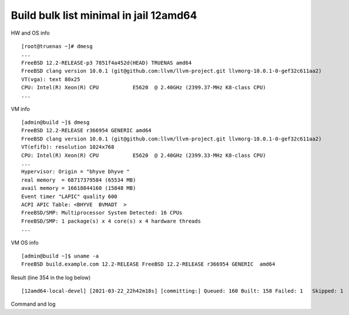 .. _ug_example_bulk_minimal_12amd64:

Build bulk list minimal in jail 12amd64
---------------------------------------

HW and OS info ::

   [root@truenas ~]# dmesg
   ...
   FreeBSD 12.2-RELEASE-p3 7851f4a452d(HEAD) TRUENAS amd64
   FreeBSD clang version 10.0.1 (git@github.com:llvm/llvm-project.git llvmorg-10.0.1-0-gef32c611aa2)
   VT(vga): text 80x25
   CPU: Intel(R) Xeon(R) CPU           E5620  @ 2.40GHz (2399.37-MHz K8-class CPU)
   ...

VM info ::

  [admin@build ~]$ dmesg
  FreeBSD 12.2-RELEASE r366954 GENERIC amd64
  FreeBSD clang version 10.0.1 (git@github.com:llvm/llvm-project.git llvmorg-10.0.1-0-gef32c611aa2)
  VT(efifb): resolution 1024x768
  CPU: Intel(R) Xeon(R) CPU           E5620  @ 2.40GHz (2399.33-MHz K8-class CPU)
  ...
  Hypervisor: Origin = "bhyve bhyve "
  real memory  = 68717379584 (65534 MB)
  avail memory = 16618844160 (15848 MB)
  Event timer "LAPIC" quality 600
  ACPI APIC Table: <BHYVE  BVMADT  >
  FreeBSD/SMP: Multiprocessor System Detected: 16 CPUs
  FreeBSD/SMP: 1 package(s) x 4 core(s) x 4 hardware threads
  ...

VM OS info ::
  
  [admin@build ~]$ uname -a
  FreeBSD build.example.com 12.2-RELEASE FreeBSD 12.2-RELEASE r366954 GENERIC  amd64
   
Result (line 354 in the log below) ::

   [12amd64-local-devel] [2021-03-22_22h42m18s] [committing:] Queued: 160 Built: 158 Failed: 1   Skipped: 1   Ignored: 0   Tobuild: 0    Time: 01:52:20

Command and log

.. code-block:: sh
   :emphasize-lines: 1,354
   :linenos:

   [root@build /usr/home/admin]# poudriere bulk -j 12amd64 -p local -z devel -f /usr/local/etc/poudriere.d/pkglist_amd64/minimal
   [00:00:01] Creating the reference jail... done
   [00:00:09] Mounting system devices for 12amd64-local-devel
   [00:00:09] Mounting ports/packages/distfiles
   [00:00:09] Converting package repository to new format
   [00:00:09] Stashing existing package repository
   [00:00:09] Mounting packages from: /zroot/poudriere/data/packages/12amd64-local-devel
   /etc/resolv.conf -> /zroot/poudriere/data/.m/12amd64-local-devel/ref/etc/resolv.conf
   [00:00:09] Starting jail 12amd64-local-devel
   [00:00:10] Logs: /zroot/poudriere/data/logs/bulk/12amd64-local-devel/2021-03-22_22h42m18s
   [00:00:10] WWW: http://build.example.com//build.html?mastername=12amd64-local-devel&build=2021-03-22_22h42m18s
   [00:00:10] Loading MOVED for /zroot/poudriere/data/.m/12amd64-local-devel/ref/usr/ports
   [00:00:16] Ports supports: FLAVORS SELECTED_OPTIONS
   [00:00:16] Gathering ports metadata
   [00:00:19] Calculating ports order and dependencies
   [00:00:19] pkg package missing, skipping sanity
   [00:00:19] Skipping incremental rebuild and repository sanity checks
   [00:00:25] Cleaning the build queue
   [00:00:26] Sanity checking build queue
   [00:00:26] Processing PRIORITY_BOOST
   [00:00:26] Balancing pool
   [00:00:26] Recording filesystem state for prepkg... done
   [00:00:26] Building 160 packages using 16 builders
   [00:00:26] Starting/Cloning builders
   [00:01:26] Hit CTRL+t at any time to see build progress and stats
   [00:01:26] [01] [00:00:00] Building ports-mgmt/pkg | pkg-1.16.3
   [00:03:30] [01] [00:02:04] Finished ports-mgmt/pkg | pkg-1.16.3: Success
   [00:03:30] [01] [00:00:00] Building print/indexinfo | indexinfo-0.3.1
   [00:03:30] [02] [00:00:00] Building devel/pkgconf | pkgconf-1.7.4,1
   [00:03:30] [03] [00:00:00] Building lang/perl5.32 | perl5-5.32.1_1
   [00:03:30] [04] [00:00:00] Building converters/libiconv | libiconv-1.16
   [00:03:30] [05] [00:00:00] Building textproc/xmlcatmgr | xmlcatmgr-2.2_2
   [00:03:30] [06] [00:00:00] Building devel/autoconf-wrapper | autoconf-wrapper-20131203
   [00:03:30] [07] [00:00:00] Building textproc/expat2 | expat-2.2.10
   [00:03:30] [08] [00:00:00] Building devel/pcre | pcre-8.44
   [00:03:30] [09] [00:00:00] Building lang/tcl86 | tcl86-8.6.11_1
   [00:03:30] [10] [00:00:00] Building devel/libedit | libedit-3.1.20191231,1
   [00:03:30] [11] [00:00:00] Building devel/npth | npth-1.6
   [00:03:31] [12] [00:00:00] Building print/libpaper | libpaper-1.1.24.4
   [00:03:31] [13] [00:00:00] Building devel/cvsps | cvsps-2.1_2
   [00:03:31] [14] [00:00:00] Building ports-mgmt/portmaster | portmaster-3.19_27
   [00:03:42] [06] [00:00:12] Finished devel/autoconf-wrapper | autoconf-wrapper-20131203: Success
   [00:03:42] [01] [00:00:12] Finished print/indexinfo | indexinfo-0.3.1: Success
   [00:03:43] [06] [00:00:00] Building devel/libunistring | libunistring-0.9.10_1
   [00:03:43] [15] [00:00:00] Building devel/gettext-runtime | gettext-runtime-0.21
   [00:03:43] [16] [00:00:00] Building devel/libtextstyle | libtextstyle-0.21
   [00:03:43] [01] [00:00:00] Building devel/libffi | libffi-3.3_1
   [00:03:44] [14] [00:00:13] Finished ports-mgmt/portmaster | portmaster-3.19_27: Success
   [00:03:45] [14] [00:00:00] Building devel/readline | readline-8.1.0
   [00:03:51] [13] [00:00:20] Finished devel/cvsps | cvsps-2.1_2: Success
   [00:03:57] [05] [00:00:27] Finished textproc/xmlcatmgr | xmlcatmgr-2.2_2: Success
   [00:03:57] [05] [00:00:00] Building textproc/iso8879 | iso8879-1986_3
   [00:03:58] [13] [00:00:01] Building textproc/xmlcharent | xmlcharent-0.3_2
   [00:03:59] [12] [00:00:28] Finished print/libpaper | libpaper-1.1.24.4: Success
   [00:04:00] [12] [00:00:00] Building textproc/sdocbook-xml | sdocbook-xml-1.1_2,2
   [00:04:01] [11] [00:00:31] Finished devel/npth | npth-1.6: Success
   [00:04:04] [13] [00:00:07] Finished textproc/xmlcharent | xmlcharent-0.3_2: Success
   [00:04:04] [05] [00:00:07] Finished textproc/iso8879 | iso8879-1986_3: Success
   [00:04:05] [11] [00:00:01] Building textproc/docbook-xml | docbook-xml-5.0_3
   [00:04:05] [05] [00:00:00] Building textproc/docbook-sgml | docbook-sgml-4.5_1
   [00:04:06] [12] [00:00:06] Finished textproc/sdocbook-xml | sdocbook-xml-1.1_2,2: Success
   [00:04:14] [05] [00:00:09] Finished textproc/docbook-sgml | docbook-sgml-4.5_1: Success
   [00:04:15] [11] [00:00:11] Finished textproc/docbook-xml | docbook-xml-5.0_3: Success
   [00:04:16] [05] [00:00:00] Building textproc/docbook | docbook-1.5
   [00:04:17] [01] [00:00:34] Finished devel/libffi | libffi-3.3_1: Success
   [00:04:19] [02] [00:00:49] Finished devel/pkgconf | pkgconf-1.7.4,1: Success
   [00:04:19] [01] [00:00:00] Building textproc/libxml2 | libxml2-2.9.10_3
   [00:04:19] [02] [00:00:00] Building www/libnghttp2 | libnghttp2-1.43.0
   [00:04:19] [11] [00:00:00] Building security/libtasn1 | libtasn1-4.16.0_1
   [00:04:19] [12] [00:00:00] Building devel/libunwind | libunwind-20201110
   [00:04:22] [05] [00:00:06] Finished textproc/docbook | docbook-1.5: Success
   [00:04:23] [05] [00:00:00] Building textproc/docbook-xsl | docbook-xsl-1.79.1_1,1
   [00:04:23] [07] [00:00:53] Finished textproc/expat2 | expat-2.2.10: Success
   [00:04:33] [10] [00:01:03] Finished devel/libedit | libedit-3.1.20191231,1: Success
   [00:04:43] [14] [00:00:58] Finished devel/readline | readline-8.1.0: Success
   [00:04:48] [04] [00:01:18] Finished converters/libiconv | libiconv-1.16: Success
   [00:05:05] [11] [00:00:46] Finished security/libtasn1 | libtasn1-4.16.0_1: Success
   [00:05:08] [02] [00:00:49] Finished www/libnghttp2 | libnghttp2-1.43.0: Success
   [00:05:25] [15] [00:01:42] Finished devel/gettext-runtime | gettext-runtime-0.21: Success
   [00:05:26] [02] [00:00:00] Building devel/gmake | gmake-4.3_2
   [00:05:26] [04] [00:00:00] Building archivers/gtar | gtar-1.34
   [00:05:26] [05] [00:01:03] Finished textproc/docbook-xsl | docbook-xsl-1.79.1_1,1: Success
   [00:05:42] [12] [00:01:23] Finished devel/libunwind | libunwind-20201110: Success
   [00:05:59] [02] [00:00:33] Finished devel/gmake | gmake-4.3_2: Success
   [00:05:59] [02] [00:00:00] Building textproc/libyaml | libyaml-0.2.5
   [00:05:59] [05] [00:00:00] Building devel/libltdl | libltdl-2.4.6
   [00:05:59] [07] [00:00:00] Building databases/db5 | db5-5.3.28_7
   [00:05:59] [10] [00:00:00] Building devel/xxhash | xxhash-0.8.0
   [00:06:20] [10] [00:00:21] Finished devel/xxhash | xxhash-0.8.0: Success
   [00:06:22] [05] [00:00:23] Finished devel/libltdl | libltdl-2.4.6: Success
   [00:06:33] [02] [00:00:34] Finished textproc/libyaml | libyaml-0.2.5: Success
   [00:06:49] [16] [00:03:06] Finished devel/libtextstyle | libtextstyle-0.21: Success
   [00:06:51] [02] [00:00:00] Building devel/gettext-tools | gettext-tools-0.21
   [00:07:02] [04] [00:01:36] Finished archivers/gtar | gtar-1.34: Success
   [00:07:09] [09] [00:03:39] Finished lang/tcl86 | tcl86-8.6.11_1: Success
   [00:07:10] [04] [00:00:00] Building databases/sqlite3 | sqlite3-3.34.1,1
   [00:07:14] [01] [00:02:55] Finished textproc/libxml2 | libxml2-2.9.10_3: Success
   [00:07:57] [06] [00:04:14] Finished devel/libunistring | libunistring-0.9.10_1: Success
   [00:07:58] [01] [00:00:00] Building dns/libidn2 | libidn2-2.3.0_1
   [00:08:35] [01] [00:00:37] Finished dns/libidn2 | libidn2-2.3.0_1: Success
   [00:08:59] [08] [00:05:29] Finished devel/pcre | pcre-8.44: Success
   [00:12:13] [07] [00:06:14] Finished databases/db5 | db5-5.3.28_7: Success
   [00:12:16] [04] [00:05:06] Finished databases/sqlite3 | sqlite3-3.34.1,1: Success
   [00:14:10] [02] [00:07:19] Finished devel/gettext-tools | gettext-tools-0.21: Success
   [00:14:12] [01] [00:00:00] Building lang/python37 | python37-3.7.10
   [00:14:12] [02] [00:00:00] Building security/libgpg-error | libgpg-error-1.41
   [00:14:12] [04] [00:00:00] Building security/rhash | rhash-1.4.1
   [00:14:12] [05] [00:00:00] Building databases/gdbm | gdbm-1.19
   [00:14:12] [06] [00:00:00] Building misc/getopt | getopt-1.1.6
   [00:14:22] [06] [00:00:10] Finished misc/getopt | getopt-1.1.6: Success
   [00:14:45] [04] [00:00:33] Finished security/rhash | rhash-1.4.1: Success
   [00:14:46] [05] [00:00:34] Finished databases/gdbm | gdbm-1.19: Success
   [00:14:46] [04] [00:00:00] Building devel/apr1 | apr-1.7.0.1.6.1_1
   [00:14:48] [02] [00:00:36] Finished security/libgpg-error | libgpg-error-1.41: Success
   [00:14:49] [02] [00:00:00] Building security/libassuan | libassuan-2.5.4
   [00:15:07] [02] [00:00:18] Finished security/libassuan | libassuan-2.5.4: Success
   [00:15:08] [02] [00:00:00] Building security/pinentry-curses | pinentry-curses-1.1.1
   [00:15:11] [03] [00:11:41] Finished lang/perl5.32 | perl5-5.32.1_1: Success
   [00:15:15] [03] [00:00:00] Building devel/p5-Locale-gettext | p5-Locale-gettext-1.07
   [00:15:15] [05] [00:00:00] Building textproc/p5-Unicode-EastAsianWidth | p5-Unicode-EastAsianWidth-12.0
   [00:15:15] [06] [00:00:00] Building converters/p5-Text-Unidecode | p5-Text-Unidecode-1.30
   [00:15:15] [07] [00:00:00] Building devel/p5-Locale-libintl | p5-Locale-libintl-1.32
   [00:15:15] [08] [00:00:00] Building security/ca_root_nss | ca_root_nss-3.63
   [00:15:15] [10] [00:00:00] Building converters/p5-Encode-Locale | p5-Encode-Locale-1.05
   [00:15:15] [09] [00:00:00] Building devel/p5-TimeDate | p5-TimeDate-2.33,1
   [00:15:15] [11] [00:00:00] Building security/libksba | libksba-1.5.0
   [00:15:15] [12] [00:00:00] Building devel/p5-Clone | p5-Clone-0.45
   [00:15:15] [13] [00:00:00] Building net/p5-URI | p5-URI-5.07
   [00:15:15] [14] [00:00:00] Building devel/p5-IO-HTML | p5-IO-HTML-1.001_1
   [00:15:15] [15] [00:00:00] Building www/p5-LWP-MediaTypes | p5-LWP-MediaTypes-6.04
   [00:15:15] [16] [00:00:00] Building textproc/utf8proc | utf8proc-2.6.1
   [00:15:35] [02] [00:00:27] Finished security/pinentry-curses | pinentry-curses-1.1.1: Success
   [00:15:36] [02] [00:00:00] Building security/pinentry | pinentry-1.1.1
   [00:15:44] [14] [00:00:29] Finished devel/p5-IO-HTML | p5-IO-HTML-1.001_1: Success
   [00:15:44] [10] [00:00:29] Finished converters/p5-Encode-Locale | p5-Encode-Locale-1.05: Success
   [00:15:44] [15] [00:00:29] Finished www/p5-LWP-MediaTypes | p5-LWP-MediaTypes-6.04: Success
   [00:15:44] [05] [00:00:29] Finished textproc/p5-Unicode-EastAsianWidth | p5-Unicode-EastAsianWidth-12.0: Success
   [00:15:45] [14] [00:00:00] Building www/p5-HTML-Tagset | p5-HTML-Tagset-3.20_1
   [00:15:45] [05] [00:00:00] Building net/p5-Socket6 | p5-Socket6-0.29
   [00:15:45] [10] [00:00:00] Building security/p5-Digest-HMAC | p5-Digest-HMAC-1.03_1
   [00:15:45] [15] [00:00:00] Building security/p5-GSSAPI | p5-GSSAPI-0.28_1
   [00:15:45] [16] [00:00:30] Finished textproc/utf8proc | utf8proc-2.6.1: Success
   [00:15:46] [09] [00:00:31] Finished devel/p5-TimeDate | p5-TimeDate-2.33,1: Success
   [00:15:46] [12] [00:00:31] Finished devel/p5-Clone | p5-Clone-0.45: Success
   [00:15:46] [16] [00:00:00] Building www/p5-Mozilla-CA | p5-Mozilla-CA-20200520
   [00:15:47] [02] [00:00:11] Finished security/pinentry | pinentry-1.1.1: Success
   [00:15:47] [03] [00:00:32] Finished devel/p5-Locale-gettext | p5-Locale-gettext-1.07: Success
   [00:15:47] [12] [00:00:00] Building www/p5-HTTP-Date | p5-HTTP-Date-6.05
   [00:15:47] [09] [00:00:00] Building security/p5-Net-SSLeay | p5-Net-SSLeay-1.88
   [00:15:47] [13] [00:00:32] Finished net/p5-URI | p5-URI-5.07: Success
   [00:15:49] [02] [00:00:00] Building lang/p5-Error | p5-Error-0.17029
   [00:15:49] [06] [00:00:34] Finished converters/p5-Text-Unidecode | p5-Text-Unidecode-1.30: Success
   [00:15:50] [03] [00:00:00] Building misc/help2man | help2man-1.48.1
   [00:15:50] [13] [00:00:00] Building devel/p5-Term-ReadKey | p5-Term-ReadKey-2.38_1
   [00:16:11] [07] [00:00:56] Finished devel/p5-Locale-libintl | p5-Locale-libintl-1.32: Success
   [00:16:13] [10] [00:00:28] Finished security/p5-Digest-HMAC | p5-Digest-HMAC-1.03_1: Success
   [00:16:13] [14] [00:00:28] Finished www/p5-HTML-Tagset | p5-HTML-Tagset-3.20_1: Success
   [00:16:13] [02] [00:00:24] Finished lang/p5-Error | p5-Error-0.17029: Success
   [00:16:17] [16] [00:00:31] Finished www/p5-Mozilla-CA | p5-Mozilla-CA-20200520: Success
   [00:16:18] [12] [00:00:31] Finished www/p5-HTTP-Date | p5-HTTP-Date-6.05: Success
   [00:16:18] [02] [00:00:00] Building www/p5-HTTP-Message | p5-HTTP-Message-6.28
   [00:16:19] [05] [00:00:34] Finished net/p5-Socket6 | p5-Socket6-0.29: Success
   [00:16:20] [15] [00:00:35] Finished security/p5-GSSAPI | p5-GSSAPI-0.28_1: Success
   [00:16:20] [05] [00:00:00] Building net/p5-IO-Socket-INET6 | p5-IO-Socket-INET6-2.72_1
   [00:16:20] [06] [00:00:00] Building security/p5-Authen-SASL | p5-Authen-SASL-2.16_1
   [00:16:22] [13] [00:00:32] Finished devel/p5-Term-ReadKey | p5-Term-ReadKey-2.38_1: Success
   [00:16:26] [03] [00:00:36] Finished misc/help2man | help2man-1.48.1: Success
   [00:16:26] [03] [00:00:00] Building print/texinfo | texinfo-6.7_4,1
   [00:16:36] [05] [00:00:16] Finished net/p5-IO-Socket-INET6 | p5-IO-Socket-INET6-2.72_1: Success
   [00:16:36] [02] [00:00:18] Finished www/p5-HTTP-Message | p5-HTTP-Message-6.28: Success
   [00:16:36] [05] [00:00:00] Building www/p5-HTML-Parser | p5-HTML-Parser-3.75
   [00:16:37] [06] [00:00:17] Finished security/p5-Authen-SASL | p5-Authen-SASL-2.16_1: Success
   [00:16:42] [11] [00:01:27] Finished security/libksba | libksba-1.5.0: Success
   [00:16:44] [09] [00:00:57] Finished security/p5-Net-SSLeay | p5-Net-SSLeay-1.88: Success
   [00:16:44] [02] [00:00:00] Building security/p5-IO-Socket-SSL | p5-IO-Socket-SSL-2.070
   [00:16:54] [05] [00:00:18] Finished www/p5-HTML-Parser | p5-HTML-Parser-3.75: Success
   [00:16:55] [05] [00:00:00] Building www/p5-CGI | p5-CGI-4.51
   [00:16:59] [02] [00:00:15] Finished security/p5-IO-Socket-SSL | p5-IO-Socket-SSL-2.070: Success
   [00:17:08] [05] [00:00:13] Finished www/p5-CGI | p5-CGI-4.51: Success
   [00:17:40] [08] [00:02:25] Finished security/ca_root_nss | ca_root_nss-3.63: Success
   [00:17:41] [02] [00:00:00] Building ftp/curl | curl-7.75.0
   [00:18:00] [04] [00:03:14] Finished devel/apr1 | apr-1.7.0.1.6.1_1: Success
   [00:18:11] [03] [00:01:45] Finished print/texinfo | texinfo-6.7_4,1: Success
   [00:18:12] [03] [00:00:00] Building devel/m4 | m4-1.4.18_1,1
   [00:18:12] [04] [00:00:00] Building security/libgcrypt | libgcrypt-1.9.2_1
   [00:18:12] [05] [00:00:00] Building math/gmp | gmp-6.2.1
   [00:18:12] [06] [00:00:00] Building ftp/wget | wget-1.21
   [00:19:22] [03] [00:01:10] Finished devel/m4 | m4-1.4.18_1,1: Success
   [00:19:22] [03] [00:00:00] Building devel/autoconf | autoconf-2.69_3
   [00:19:22] [07] [00:00:00] Building devel/libtool | libtool-2.4.6_1
   [00:19:22] [08] [00:00:00] Building devel/bison | bison-3.7.5,1
   [00:20:03] [07] [00:00:41] Finished devel/libtool | libtool-2.4.6_1: Success
   [00:20:07] [06] [00:01:55] Finished ftp/wget | wget-1.21: Success
   [00:20:09] [03] [00:00:47] Finished devel/autoconf | autoconf-2.69_3: Success
   [00:20:09] [03] [00:00:00] Building devel/automake | automake-1.16.3
   [00:20:32] [03] [00:00:23] Finished devel/automake | automake-1.16.3: Success
   [00:20:33] [03] [00:00:00] Building devel/libuv | libuv-1.41.0
   [00:20:33] [06] [00:00:00] Building devel/libatomic_ops | libatomic_ops-7.6.10
   [00:20:33] [07] [00:00:00] Building lang/ruby27 | ruby-2.7.2_1,1
   [00:20:33] [09] [00:00:00] Building devel/pcre2 | pcre2-10.36
   [00:20:46] [02] [00:03:05] Finished ftp/curl | curl-7.75.0: Success
   [00:20:54] [01] [00:06:42] Finished lang/python37 | python37-3.7.10: Success
   [00:20:57] [01] [00:00:00] Building devel/py-setuptools@py37 | py37-setuptools-44.0.0
   [00:20:57] [02] [00:00:00] Building devel/ninja | ninja-1.10.2,2
   [00:21:15] [06] [00:00:42] Finished devel/libatomic_ops | libatomic_ops-7.6.10: Success
   [00:21:15] [06] [00:00:00] Building devel/boehm-gc | boehm-gc-8.0.4_1
   [00:21:19] [01] [00:00:22] Finished devel/py-setuptools@py37 | py37-setuptools-44.0.0: Success
   [00:21:19] [01] [00:00:00] Building devel/py-pycparser@py37 | py37-pycparser-2.20
   [00:21:19] [10] [00:00:00] Building devel/py-six@py37 | py37-six-1.15.0
   [00:21:19] [11] [00:00:00] Building devel/py-pytz@py37 | py37-pytz-2020.5,1
   [00:21:19] [12] [00:00:00] Building net/py-pysocks@py37 | py37-pysocks-1.7.1
   [00:21:19] [13] [00:00:00] Building lang/cython@py37 | py37-cython-0.29.21
   [00:21:19] [14] [00:00:00] Building dns/py-idna@py37 | py37-idna-2.10
   [00:21:19] [15] [00:00:00] Building security/py-certifi@py37 | py37-certifi-2020.12.5
   [00:21:19] [16] [00:00:00] Building textproc/py-chardet@py37 | py37-chardet-3.0.4_3
   [00:21:24] [04] [00:03:12] Finished security/libgcrypt | libgcrypt-1.9.2_1: Success
   [00:21:25] [08] [00:02:03] Finished devel/bison | bison-3.7.5,1: Success
   [00:21:28] [04] [00:00:00] Building textproc/py-libxml2@py37 | py37-libxml2-2.9.10_3
   [00:21:29] [08] [00:00:00] Building textproc/py-markupsafe@py37 | py37-markupsafe-1.1.1_1
   [00:21:59] [10] [00:00:40] Finished devel/py-six@py37 | py37-six-1.15.0: Success
   [00:21:59] [12] [00:00:40] Finished net/py-pysocks@py37 | py37-pysocks-1.7.1: Success
   [00:21:59] [15] [00:00:40] Finished security/py-certifi@py37 | py37-certifi-2020.12.5: Success
   [00:21:59] [14] [00:00:40] Finished dns/py-idna@py37 | py37-idna-2.10: Success
   [00:22:00] [12] [00:00:00] Building devel/py-pyparsing@py37 | py37-pyparsing-2.4.7
   [00:22:00] [10] [00:00:00] Building textproc/py-sphinxcontrib-applehelp@py37 | py37-sphinxcontrib-applehelp-1.0.2
   [00:22:00] [15] [00:00:00] Building textproc/py-sphinxcontrib-devhelp@py37 | py37-sphinxcontrib-devhelp-1.0.2
   [00:22:00] [14] [00:00:00] Building textproc/py-docutils@py37 | py37-docutils-0.16
   [00:22:00] [16] [00:00:41] Finished textproc/py-chardet@py37 | py37-chardet-3.0.4_3: Success
   [00:22:02] [01] [00:00:43] Finished devel/py-pycparser@py37 | py37-pycparser-2.20: Success
   [00:22:03] [11] [00:00:44] Finished devel/py-pytz@py37 | py37-pytz-2020.5,1: Success
   [00:22:03] [16] [00:00:00] Building textproc/py-sphinxcontrib-htmlhelp@py37 | py37-sphinxcontrib-htmlhelp-1.0.3
   [00:22:04] [01] [00:00:00] Building devel/py-cffi@py37 | py37-cffi-1.14.5
   [00:22:05] [08] [00:00:36] Finished textproc/py-markupsafe@py37 | py37-markupsafe-1.1.1_1: Success
   [00:22:07] [11] [00:00:00] Building devel/py-babel@py37 | py37-Babel-2.9.0
   [00:22:07] [08] [00:00:00] Building graphics/py-imagesize@py37 | py37-imagesize-1.1.0
   [00:22:29] [06] [00:01:14] Finished devel/boehm-gc | boehm-gc-8.0.4_1: Success
   [00:22:31] [06] [00:00:01] Building textproc/py-sphinxcontrib-jsmath@py37 | py37-sphinxcontrib-jsmath-1.0.1
   [00:22:45] [15] [00:00:45] Finished textproc/py-sphinxcontrib-devhelp@py37 | py37-sphinxcontrib-devhelp-1.0.2: Success
   [00:22:45] [10] [00:00:45] Finished textproc/py-sphinxcontrib-applehelp@py37 | py37-sphinxcontrib-applehelp-1.0.2: Success
   [00:22:46] [12] [00:00:46] Finished devel/py-pyparsing@py37 | py37-pyparsing-2.4.7: Success
   [00:22:48] [15] [00:00:00] Building devel/py-packaging@py37 | py37-packaging-20.9
   [00:22:48] [12] [00:00:00] Building textproc/py-alabaster@py37 | py37-alabaster-0.7.6
   [00:22:48] [10] [00:00:00] Building textproc/py-sphinxcontrib-serializinghtml@py37 | py37-sphinxcontrib-serializinghtml-1.1.4
   [00:22:48] [04] [00:01:20] Finished textproc/py-libxml2@py37 | py37-libxml2-2.9.10_3: Success
   [00:22:54] [08] [00:00:47] Finished graphics/py-imagesize@py37 | py37-imagesize-1.1.0: Success
   [00:22:56] [04] [00:00:00] Building textproc/py-sphinxcontrib-qthelp@py37 | py37-sphinxcontrib-qthelp-1.0.3
   [00:22:56] [16] [00:00:53] Finished textproc/py-sphinxcontrib-htmlhelp@py37 | py37-sphinxcontrib-htmlhelp-1.0.3: Success
   [00:22:57] [03] [00:02:24] Finished devel/libuv | libuv-1.41.0: Success
   [00:22:58] [08] [00:00:00] Building textproc/libxslt | libxslt-1.1.34_1
   [00:22:59] [14] [00:00:59] Finished textproc/py-docutils@py37 | py37-docutils-0.16: Success
   [00:23:00] [03] [00:00:00] Building textproc/py-pygments@py37 | py37-pygments-2.7.2
   [00:23:00] [16] [00:00:00] Building textproc/itstool | itstool-2.0.6
   [00:23:03] [14] [00:00:00] Building shells/bash | bash-5.1.4_1
   [00:23:07] [06] [00:00:37] Finished textproc/py-sphinxcontrib-jsmath@py37 | py37-sphinxcontrib-jsmath-1.0.1: Success
   [00:23:08] [02] [00:02:11] Finished devel/ninja | ninja-1.10.2,2: Success
   [00:23:08] [01] [00:01:04] Finished devel/py-cffi@py37 | py37-cffi-1.14.5: Success
   [00:23:10] [06] [00:00:01] Building devel/scons@py37 | scons-py37-3.1.2
   [00:23:11] [02] [00:00:00] Building devel/meson | meson-0.57.1
   [00:23:12] [01] [00:00:00] Building security/py-cryptography@py37 | py37-cryptography-3.3.2
   [00:23:29] [12] [00:00:41] Finished textproc/py-alabaster@py37 | py37-alabaster-0.7.6: Success
   [00:23:29] [10] [00:00:41] Finished textproc/py-sphinxcontrib-serializinghtml@py37 | py37-sphinxcontrib-serializinghtml-1.1.4: Success
   [00:23:29] [15] [00:00:41] Finished devel/py-packaging@py37 | py37-packaging-20.9: Success
   [00:23:30] [12] [00:00:00] Building www/w3m | w3m-0.5.3.20210306
   [00:23:39] [11] [00:01:32] Finished devel/py-babel@py37 | py37-Babel-2.9.0: Success
   [00:23:40] [04] [00:00:44] Finished textproc/py-sphinxcontrib-qthelp@py37 | py37-sphinxcontrib-qthelp-1.0.3: Success
   [00:23:42] [15] [00:00:00] Building devel/py-Jinja2@py37 | py37-Jinja2-2.11.2_1
   [00:23:49] [16] [00:00:49] Finished textproc/itstool | itstool-2.0.6: Success
   [00:24:01] [03] [00:01:01] Finished textproc/py-pygments@py37 | py37-pygments-2.7.2: Success
   [00:24:07] [06] [00:00:58] Finished devel/scons@py37 | scons-py37-3.1.2: Success
   [00:24:07] [03] [00:00:00] Building www/serf | serf-1.3.9_6
   [00:24:12] [02] [00:01:01] Finished devel/meson | meson-0.57.1: Success
   [00:24:12] [15] [00:00:30] Finished devel/py-Jinja2@py37 | py37-Jinja2-2.11.2_1: Success
   [00:24:13] [02] [00:00:00] Building archivers/liblz4 | liblz4-1.9.3,1
   [00:24:13] [04] [00:00:00] Building devel/jsoncpp | jsoncpp-1.9.4
   [00:24:28] [05] [00:06:16] Finished math/gmp | gmp-6.2.1: Success
   [00:24:30] [05] [00:00:00] Building security/nettle | nettle-3.6
   [00:24:43] [01] [00:01:31] Finished security/py-cryptography@py37 | py37-cryptography-3.3.2: Success
   [00:24:44] [01] [00:00:00] Building security/py-openssl@py37 | py37-openssl-20.0.1
   [00:24:45] [08] [00:01:47] Finished textproc/libxslt | libxslt-1.1.34_1: Success
   [00:24:46] [06] [00:00:00] Building textproc/yelp-xsl | yelp-xsl-3.38.3
   [00:24:46] [08] [00:00:00] Building devel/glib20 | glib-2.66.7_1,1
   [00:24:55] [03] [00:00:48] Finished www/serf | serf-1.3.9_6: Success
   [00:25:03] [02] [00:00:50] Finished archivers/liblz4 | liblz4-1.9.3,1: Success
   [00:25:03] [02] [00:00:00] Building archivers/libarchive | libarchive-3.5.1,1
   [00:25:03] [03] [00:00:00] Building archivers/zstd | zstd-1.4.8
   [00:25:07] [01] [00:00:23] Finished security/py-openssl@py37 | py37-openssl-20.0.1: Success
   [00:25:08] [01] [00:00:00] Building net/py-urllib3@py37 | py37-urllib3-1.25.11,1
   [00:25:15] [13] [00:03:56] Finished lang/cython@py37 | py37-cython-0.29.21: Success
   [00:25:17] [10] [00:00:00] Building textproc/py-pystemmer@py37 | py37-pystemmer-2.0.0.1
   [00:25:18] [06] [00:00:32] Finished textproc/yelp-xsl | yelp-xsl-3.38.3: Success
   [00:25:19] [06] [00:00:00] Building textproc/yelp-tools | yelp-tools-3.38.0
   [00:25:28] [12] [00:01:58] Finished www/w3m | w3m-0.5.3.20210306: Success
   [00:25:37] [01] [00:00:29] Finished net/py-urllib3@py37 | py37-urllib3-1.25.11,1: Success
   [00:25:38] [01] [00:00:00] Building www/py-requests@py37 | py37-requests-2.22.0_2
   [00:25:44] [04] [00:01:31] Finished devel/jsoncpp | jsoncpp-1.9.4: Success
   [00:25:45] [06] [00:00:26] Finished textproc/yelp-tools | yelp-tools-3.38.0: Success
   [00:25:45] [04] [00:00:00] Building textproc/gtk-doc | gtk-doc-1.33.2
   [00:25:55] [10] [00:00:38] Finished textproc/py-pystemmer@py37 | py37-pystemmer-2.0.0.1: Success
   [00:25:55] [06] [00:00:00] Building textproc/py-snowballstemmer@py37 | py37-snowballstemmer-1.2.1
   [00:26:00] [01] [00:00:22] Finished www/py-requests@py37 | py37-requests-2.22.0_2: Success
   [00:26:14] [06] [00:00:19] Finished textproc/py-snowballstemmer@py37 | py37-snowballstemmer-1.2.1: Success
   [00:26:15] [01] [00:00:00] Building textproc/py-sphinx@py37 | py37-sphinx-3.5.2,1
   [00:26:19] [14] [00:03:16] Finished shells/bash | bash-5.1.4_1: Success
   [00:26:19] [06] [00:00:00] Building shells/bash-completion | bash-completion-2.11,2
   [00:26:19] [10] [00:00:00] Building textproc/xmlto | xmlto-0.0.28
   [00:26:49] [10] [00:00:30] Finished textproc/xmlto | xmlto-0.0.28: Success
   [00:26:50] [04] [00:01:05] Finished textproc/gtk-doc | gtk-doc-1.33.2: Success
   [00:26:51] [06] [00:00:32] Finished shells/bash-completion | bash-completion-2.11,2: Success
   [00:26:56] [05] [00:02:26] Finished security/nettle | nettle-3.6: Success
   [00:27:03] [01] [00:00:48] Finished textproc/py-sphinx@py37 | py37-sphinx-3.5.2,1: Success
   [00:27:04] [03] [00:02:01] Finished archivers/zstd | zstd-1.4.8: Success
   [00:27:05] [01] [00:00:00] Building net/rsync | rsync-3.2.3
   [00:27:38] [09] [00:07:05] Finished devel/pcre2 | pcre2-10.36: Success
   [00:27:49] [01] [00:00:44] Finished net/rsync | rsync-3.2.3: Success
   [00:28:02] [02] [00:02:59] Finished archivers/libarchive | libarchive-3.5.1,1: Success
   [00:28:03] [01] [00:00:00] Building devel/cmake | cmake-3.19.6
   [00:33:40] [08] [00:08:54] Finished devel/glib20 | glib-2.66.7_1,1: Success
   [00:33:41] [02] [00:00:00] Building security/p11-kit | p11-kit-0.23.22_1
   [00:34:56] [02] [00:01:15] Finished security/p11-kit | p11-kit-0.23.22_1: Success
   [00:35:51] [07] [00:15:18] Finished lang/ruby27 | ruby-2.7.2_1,1: Success
   [00:35:59] [02] [00:00:00] Building devel/ruby-gems | ruby27-gems-3.0.8
   [00:36:24] [02] [00:00:25] Finished devel/ruby-gems | ruby27-gems-3.0.8: Success
   [00:36:24] [02] [00:00:00] Building devel/rubygem-rdoc | rubygem-rdoc-6.3.0
   [00:36:24] [03] [00:00:00] Building textproc/rubygem-asciidoctor | rubygem-asciidoctor-2.0.12
   [00:36:45] [03] [00:00:21] Finished textproc/rubygem-asciidoctor | rubygem-asciidoctor-2.0.12: Success
   [00:36:48] [02] [00:00:24] Finished devel/rubygem-rdoc | rubygem-rdoc-6.3.0: Success
   [00:36:48] [02] [00:00:00] Building databases/ruby-bdb | ruby27-bdb-0.6.6_8
   [00:39:20] [02] [00:02:32] Finished databases/ruby-bdb | ruby27-bdb-0.6.6_8: Failed: stage
   [00:39:20] [02] [00:02:32] Skipping ports-mgmt/portupgrade | portupgrade-2.4.16,2: Dependent port databases/ruby-bdb | ruby27-bdb-0.6.6_8 failed
   [01:13:09] [01] [00:45:06] Finished devel/cmake | cmake-3.19.6: Success
   [01:13:13] [01] [00:00:00] Building emulators/tpm-emulator | tpm-emulator-0.7.4_2
   [01:13:50] [01] [00:00:37] Finished emulators/tpm-emulator | tpm-emulator-0.7.4_2: Success
   [01:13:50] [01] [00:00:00] Building security/trousers | trousers-0.3.14_3
   [01:18:40] [01] [00:04:50] Finished security/trousers | trousers-0.3.14_3: Success
   [01:18:40] [01] [00:00:00] Building security/gnutls | gnutls-3.6.15
   [01:25:14] [01] [00:06:34] Finished security/gnutls | gnutls-3.6.15: Success
   [01:25:16] [01] [00:00:00] Building security/gnupg | gnupg-2.2.27
   [01:28:53] [01] [00:03:37] Finished security/gnupg | gnupg-2.2.27: Success
   [01:28:53] [01] [00:00:00] Building devel/subversion | subversion-1.14.1
   [01:39:25] [01] [00:10:32] Finished devel/subversion | subversion-1.14.1: Success
   [01:39:27] [01] [00:00:00] Building devel/p5-subversion | p5-subversion-1.14.1
   [01:42:51] [01] [00:03:24] Finished devel/p5-subversion | p5-subversion-1.14.1: Success
   [01:42:51] [01] [00:00:00] Building devel/git@default | git-2.31.0
   [01:51:01] [01] [00:08:10] Finished devel/git@default | git-2.31.0: Success
   [01:51:02] Stopping 16 builders
   [01:52:27] Creating pkg repository
   Creating repository in /tmp/packages: 100%
   Packing files for repository: 100%
   [01:52:29] Committing packages to repository: /zroot/poudriere/data/packages/12amd64-local-devel/.real_1616456087 via .latest symlink
   [01:52:29] Removing old packages
   [01:52:30] Built ports: ports-mgmt/pkg devel/autoconf-wrapper print/indexinfo ports-mgmt/portmaster devel/cvsps textproc/xmlcatmgr print/libpaper devel/npth textproc/xmlcharent textproc/iso8879 textproc/sdocbook-xml textproc/docbook-sgml textproc/docbook-xml devel/libffi devel/pkgconf textproc/docbook textproc/expat2 devel/libedit devel/readline converters/libiconv security/libtasn1 www/libnghttp2 devel/gettext-runtime textproc/docbook-xsl devel/libunwind devel/gmake devel/xxhash devel/libltdl textproc/libyaml devel/libtextstyle archivers/gtar lang/tcl86 textproc/libxml2 devel/libunistring dns/libidn2 devel/pcre databases/db5 databases/sqlite3 devel/gettext-tools misc/getopt security/rhash databases/gdbm security/libgpg-error security/libassuan lang/perl5.32 security/pinentry-curses devel/p5-IO-HTML converters/p5-Encode-Locale www/p5-LWP-MediaTypes textproc/p5-Unicode-EastAsianWidth textproc/utf8proc devel/p5-TimeDate devel/p5-Clone security/pinentry devel/p5-Locale-gettext net/p5-URI converters/p5-Text-Unidecode devel/p5-Locale-libintl security/p5-Digest-HMAC www/p5-HTML-Tagset lang/p5-Error www/p5-Mozilla-CA www/p5-HTTP-Date net/p5-Socket6 security/p5-GSSAPI devel/p5-Term-ReadKey misc/help2man net/p5-IO-Socket-INET6 www/p5-HTTP-Message security/p5-Authen-SASL security/libksba security/p5-Net-SSLeay www/p5-HTML-Parser security/p5-IO-Socket-SSL www/p5-CGI security/ca_root_nss devel/apr1 print/texinfo devel/m4 devel/libtool ftp/wget devel/autoconf devel/automake ftp/curl lang/python37 devel/libatomic_ops devel/py-setuptools security/libgcrypt devel/bison devel/py-six net/py-pysocks security/py-certifi dns/py-idna textproc/py-chardet devel/py-pycparser devel/py-pytz textproc/py-markupsafe devel/boehm-gc textproc/py-sphinxcontrib-devhelp textproc/py-sphinxcontrib-applehelp devel/py-pyparsing textproc/py-libxml2 graphics/py-imagesize textproc/py-sphinxcontrib-htmlhelp devel/libuv textproc/py-docutils textproc/py-sphinxcontrib-jsmath devel/ninja devel/py-cffi textproc/py-alabaster textproc/py-sphinxcontrib-serializinghtml devel/py-packaging devel/py-babel textproc/py-sphinxcontrib-qthelp textproc/itstool textproc/py-pygments devel/scons devel/meson devel/py-Jinja2 math/gmp security/py-cryptography textproc/libxslt www/serf archivers/liblz4 security/py-openssl lang/cython textproc/yelp-xsl www/w3m net/py-urllib3 devel/jsoncpp textproc/yelp-tools textproc/py-pystemmer www/py-requests textproc/py-snowballstemmer shells/bash textproc/xmlto textproc/gtk-doc shells/bash-completion security/nettle textproc/py-sphinx archivers/zstd devel/pcre2 net/rsync archivers/libarchive devel/glib20 security/p11-kit lang/ruby27 devel/ruby-gems textproc/rubygem-asciidoctor devel/rubygem-rdoc devel/cmake emulators/tpm-emulator security/trousers security/gnutls security/gnupg devel/subversion devel/p5-subversion devel/git
   [01:52:30] Failed ports: databases/ruby-bdb:stage
   [01:52:30] Skipped ports: ports-mgmt/portupgrade
   [12amd64-local-devel] [2021-03-22_22h42m18s] [committing:] Queued: 160 Built: 158 Failed: 1   Skipped: 1   Ignored: 0   Tobuild: 0    Time: 01:52:20
   [01:52:30] Logs: /zroot/poudriere/data/logs/bulk/12amd64-local-devel/2021-03-22_22h42m18s
   [01:52:30] WWW: http://build.example.com//build.html?mastername=12amd64-local-devel&build=2021-03-22_22h42m18s
   [01:52:30] Cleaning up
   [01:52:30] Unmounting file systems
